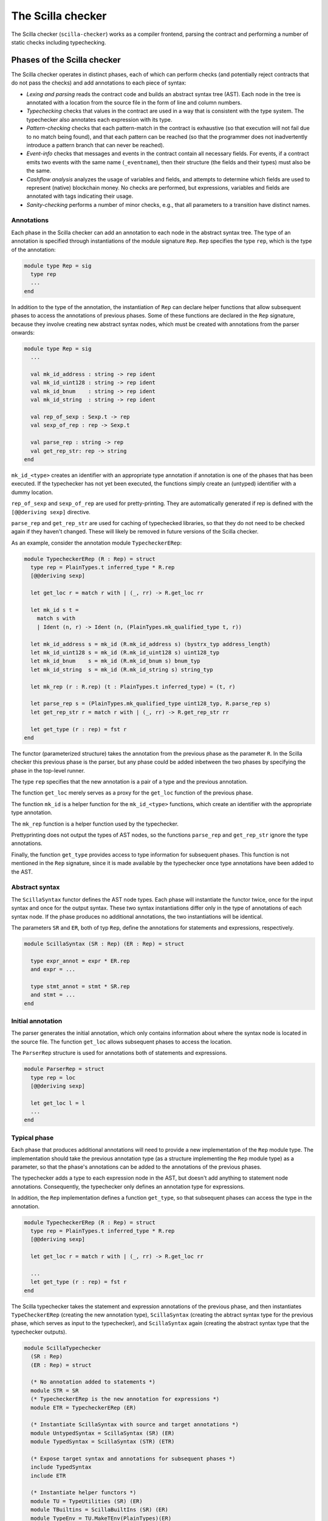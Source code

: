 The Scilla checker
==================
.. _scilla_checker:

The Scilla checker (``scilla-checker``) works as a compiler frontend,
parsing the contract and performing a number of static checks
including typechecking.


Phases of the Scilla checker
############################
.. _scilla_checker_phases:

The Scilla checker operates in distinct phases, each of which can perform
checks (and potentially reject contracts that do not pass the checks) and add
annotations to each piece of syntax:

+ `Lexing and parsing` reads the contract code and builds an abstract
  syntax tree (AST). Each node in the tree is annotated with a
  location from the source file in the form of line and column
  numbers.
  
+ `Typechecking` checks that values in the contract are used in a way
  that is consistent with the type system. The typechecker also
  annotates each expression with its type.

+ `Pattern-checking` checks that each pattern-match in the contract is
  exhaustive (so that execution will not fail due to no match being
  found), and that each pattern can be reached (so that the programmer
  does not inadvertently introduce a pattern branch that can never be
  reached).

+ `Event-info` checks that messages and events in the contract contain all
  necessary fields. For events, if a contract emits two events with the same
  name (``_eventname``), then their structure (the fields and their types) must
  also be the same.

+ `Cashflow analysis` analyzes the usage of variables and fields, and
  attempts to determine which fields are used to represent (native)
  blockchain money. No checks are performed, but expressions,
  variables and fields are annotated with tags indicating their usage.

+ `Sanity-checking` performs a number of minor checks, e.g., that all
  parameters to a transition have distinct names.


Annotations
***********
.. _scilla_checker_annotations:

Each phase in the Scilla checker can add an annotation to each node in
the abstract syntax tree. The type of an annotation is specified
through instantiations of the module signature ``Rep``. ``Rep``
specifies the type ``rep``, which is the type of the annotation:

.. code-block:: ocaml

                module type Rep = sig
                  type rep
                  ...
                end

                
In addition to the type of the annotation, the instantiation of
``Rep`` can declare helper functions that allow subsequent phases to
access the annotations of previous phases. Some of these functions are
declared in the ``Rep`` signature, because they involve creating new
abstract syntax nodes, which must be created with annotations from the
parser onwards:

.. code-block:: ocaml

                module type Rep = sig
                  ...
                
                  val mk_id_address : string -> rep ident
                  val mk_id_uint128 : string -> rep ident
                  val mk_id_bnum    : string -> rep ident
                  val mk_id_string  : string -> rep ident
                  
                  val rep_of_sexp : Sexp.t -> rep
                  val sexp_of_rep : rep -> Sexp.t
                  
                  val parse_rep : string -> rep
                  val get_rep_str: rep -> string
                end

``mk_id_<type>`` creates an identifier with an appropriate type
annotation if annotation is one of the phases that has been
executed. If the typechecker has not yet been executed, the functions
simply create an (untyped) identifier with a dummy location.

``rep_of_sexp`` and ``sexp_of_rep`` are used for pretty-printing. They
are automatically generated if rep is defined with the ``[@@deriving
sexp]`` directive.

``parse_rep`` and ``get_rep_str`` are used for caching of typechecked
libraries, so that they do not need to be checked again if they
haven't changed. These will likely be removed in future versions of
the Scilla checker.

As an example, consider the annotation module ``TypecheckerERep``:

.. code-block:: ocaml

                module TypecheckerERep (R : Rep) = struct
                  type rep = PlainTypes.t inferred_type * R.rep
                  [@@deriving sexp]
                  
                  let get_loc r = match r with | (_, rr) -> R.get_loc rr
                  
                  let mk_id s t =
                    match s with
                    | Ident (n, r) -> Ident (n, (PlainTypes.mk_qualified_type t, r))
                  
                  let mk_id_address s = mk_id (R.mk_id_address s) (bystrx_typ address_length)
                  let mk_id_uint128 s = mk_id (R.mk_id_uint128 s) uint128_typ
                  let mk_id_bnum    s = mk_id (R.mk_id_bnum s) bnum_typ
                  let mk_id_string  s = mk_id (R.mk_id_string s) string_typ
                  
                  let mk_rep (r : R.rep) (t : PlainTypes.t inferred_type) = (t, r)
                  
                  let parse_rep s = (PlainTypes.mk_qualified_type uint128_typ, R.parse_rep s)
                  let get_rep_str r = match r with | (_, rr) -> R.get_rep_str rr
                  
                  let get_type (r : rep) = fst r
                end

The functor (parameterized structure) takes the annotation from the
previous phase as the parameter ``R``. In the Scilla checker this
previous phase is the parser, but any phase could be added inbetween
the two phases by specifying the phase in the top-level runner.

The type ``rep`` specifies that the new annotation is a pair of a type
and the previous annotation.

The function ``get_loc`` merely serves as a proxy for the ``get_loc``
function of the previous phase.

The function ``mk_id`` is a helper function for the ``mk_id_<type>``
functions, which create an identifier with the appropriate type
annotation.

The ``mk_rep`` function is a helper function used by the typechecker.

Prettyprinting does not output the types of AST nodes, so the
functions ``parse_rep`` and ``get_rep_str`` ignore the type
annotations.

Finally, the function ``get_type`` provides access to type information
for subsequent phases. This function is not mentioned in the ``Rep``
signature, since it is made available by the typechecker once type
annotations have been added to the AST.


Abstract syntax
***************
.. _scilla_checker_syntax:

The ``ScillaSyntax`` functor defines the AST node types. Each phase
will instantiate the functor twice, once for the input syntax and once
for the output syntax. These two syntax instantiations differ only in
the type of annotations of each syntax node. If the phase produces no
additional annotations, the two instantiations will be identical.

The parameters ``SR`` and ``ER``, both of typ ``Rep``, define the
annotations for statements and expressions, respectively.

.. code-block:: ocaml

                module ScillaSyntax (SR : Rep) (ER : Rep) = struct
                  
                  type expr_annot = expr * ER.rep
                  and expr = ...
                  
                  type stmt_annot = stmt * SR.rep
                  and stmt = ...
                end 

Initial annotation
******************
.. _scilla_checker_initial_annotation:

The parser generates the initial annotation, which only contains
information about where the syntax node is located in the source
file. The function ``get_loc`` allows subsequent phases to access the
location.

The ``ParserRep`` structure is used for annotations both of statements
and expressions.

.. code-block:: ocaml

                module ParserRep = struct
                  type rep = loc
                  [@@deriving sexp]
                  
                  let get_loc l = l
                  ...
                end

Typical phase
*************
.. _scilla_checker_typical_phase:

Each phase that produces additional annotations will need to provide a
new implementation of the ``Rep`` module type. The implementation
should take the previous annotation type (as a structure implementing
the ``Rep`` module type) as a parameter, so that the phase's
annotations can be added to the annotations of the previous phases.

The typechecker adds a type to each expression node in the AST, but
doesn't add anything to statement node annotations. Consequently, the
typechecker only defines an annotation type for expressions.

In addition, the ``Rep`` implementation defines a function
``get_type``, so that subsequent phases can access the type in the
annotation.

.. code-block:: ocaml

                module TypecheckerERep (R : Rep) = struct
                  type rep = PlainTypes.t inferred_type * R.rep
                  [@@deriving sexp]
                  
                  let get_loc r = match r with | (_, rr) -> R.get_loc rr
                  
                  ...
                  let get_type (r : rep) = fst r
                end

The Scilla typechecker takes the statement and expression annotations
of the previous phase, and then instantiates ``TypeCheckerERep``
(creating the new annotation type), ``ScillaSyntax`` (creating the
abtract syntax type for the previous phase, which serves as input to
the typechecker), and ``ScillaSyntax`` again (creating the abstract
syntax type that the typechecker outputs).

.. code-block:: ocaml

                module ScillaTypechecker
                  (SR : Rep)
                  (ER : Rep) = struct
                
                  (* No annotation added to statements *)
                  module STR = SR
                  (* TypecheckerERep is the new annotation for expressions *)  
                  module ETR = TypecheckerERep (ER)
                
                  (* Instantiate ScillaSyntax with source and target annotations *)
                  module UntypedSyntax = ScillaSyntax (SR) (ER) 
                  module TypedSyntax = ScillaSyntax (STR) (ETR)
                
                  (* Expose target syntax and annotations for subsequent phases *)  
                  include TypedSyntax
                  include ETR
                
                  (* Instantiate helper functors *)
                  module TU = TypeUtilities (SR) (ER)
                  module TBuiltins = ScillaBuiltIns (SR) (ER)
                  module TypeEnv = TU.MakeTEnv(PlainTypes)(ER)
                  module CU = ScillaContractUtil (SR) (ER)
                  ...
                end

Crucially, the typechecker module exposes the annotations and the
syntax type that it generates, so that they can be made available to
the next phase.

The typechecker finally instantiates helper functors such as
``TypeUtilities`` and ``ScillaBuiltIns``.


Cashflow Analysis
#################
.. _scilla_checker_cashflow:

The cashflow analysis phase analyzes the usage of a contract's
variables and fields, and attempts to determine which fields are used
to represent (native) blockchain money. Each contract field is
annotated with a tag indicating the field's usage.

The resulting tags are an approximation based on the usage of each
contract field, and the usage of local variables in the contract. The
tags are not guaranteed to be accurate, but are intended as a tool to
help the contract developer use her fields in the intended manner.


Running the analysis
********************

The cashflow analysis is activated by running ``scilla-checker`` with
the option ``-cf``. The analysis is not run by default, since it is
only intended to be used during contract development.

A contract is never rejected due to the result of the cashflow
analysis. It is up to the contract developer to determine whether the
cashflow tags are consistent with the intended use of each contract
field.


The Analysis in Detail
**********************

The analysis works by continually analysing the transitions of the
contract until no further information is gathered.

The starting point for the analysis is the incoming message that
invokes the contract's transactions, the outgoing messages and events
that may be sent by the contract, and any field being read from the
blockchain such as the current blocknumber.

Both incoming and outgoing messages contain a field ``_amount`` whose
value is the amount of money being transferred between accounts by the
message. Whenever the value of the ``_amount`` field of the incoming
message is loaded into a local variable, that local variable is tagged
as representing money. Similarly, a local variable used to initialise
the ``_amount`` field of an outgoing message is also tagged as
representing money.

Conversely, the message fields ``_sender``, ``_recipient``, and
``_tag``, the event field ``_eventname``, and the blockchain field
``BLOCKNUMBER`` are known to not represent money, so any variable used
to initialise those fields or to hold the value read from one of those
fields is tagged as not representing money.

Once some variables have been tagged, their usage implies how other
variables can be tagged. For instance, if two variables tagged as
money are added to each other, the result is also deemed to represent
money. Conversely, if two variables tagged as non-money are added, the
result is deemed to represent non-money.

Tagging of contract fields happens when a local variable is used when
loading or storing a contract field. In these cases, the field is
deemed to have the same tag as the local variable.

Once the a transition has been analyzed the local variables and their
tags are saved, and the analysis proceeds to the next transition while
keeping the tags of the contract fields. The analysis continues until
all the transitions have been analysed without any existing tags
having changed.


Tags
****

The analysis uses the following set of tags:

- `No information`: No information has been gathered about the
  variable. This sometimes (but not always) indicates that the
  variable is not being used, indicating a potential bug.

- `Money`: The variable represents money.

- `Not money`: The variable represents something other than money.

- `Map t` (where `t` is a tag): The variable represents a map or a
  function whose co-domain is tagged with `t`. Hence, when performing
  a lookup in the map, or when applying the function, the result is
  tagged with `t`. Keys of maps are assumed to always be `Not
  money`. Parameters to functions are not tagged.

- `Option t` (where `t` is a tag): The variable represents an option
  value, which, if it does not have the value ``None``, contains the
  value ``Some x`` where ``x`` has tag `t`.

- `Pair t1 t2` (where `t1` and `t2` are tags): The variable represents
  a pair of values with tags `t1` and `t2`, respectively.

- `Inconsistent`: The variable has been used to represent both money
  and not money. Inconsistent usage indicates a bug.

  
Lists are currently not supported.

Library and local functions are only partially supported, since no
attempt is made to connect the tags of parameters to the tag of the
result. Built-in functions are fully supported, however.


Example
*******



